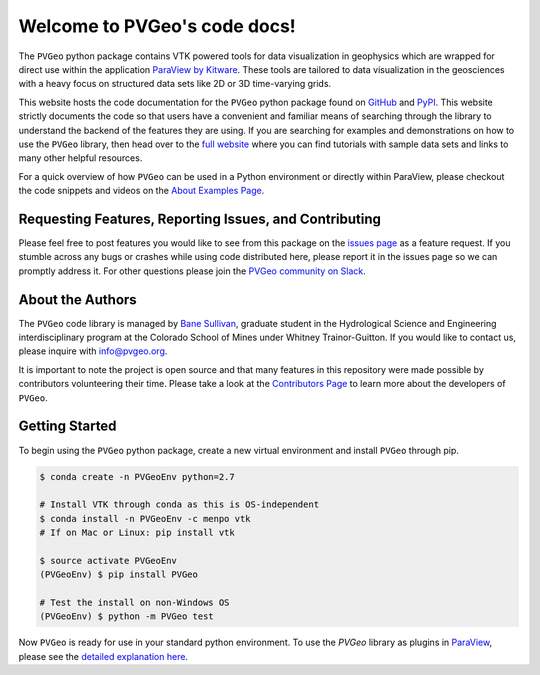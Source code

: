 .. PVGeo documentation master file, created by
   sphinx-quickstart on Tue Jul 10 19:56:04 2018.
   You can adapt this file completely to your liking, but it should at least
   contain the root `toctree` directive.

Welcome to PVGeo's code docs!
=============================


.. image :: https://img.shields.io/pypi/v/PVGeo.svg
   :target: https://pypi.org/project/PVGeo/
   :alt: PyPI

.. image :: https://api.codacy.com/project/badge/Grade/4b9e8d0ef37a4f70a2d02c0d53ed096f
   :target: https://www.codacy.com/app/banesullivan/PVGeo?utm_source=github.com&amp;utm_medium=referral&amp;utm_content=OpenGeoVis/PVGeo&amp;utm_campaign=Badge_Grade
   :alt: Codacy Badge

.. image :: http://slack.pvgeo.org/badge.svg
   :target: http://slack.pvgeo.org
   :alt: Slack

.. image :: https://travis-ci.org/OpenGeoVis/PVGeo.svg?branch=master
   :target: https://travis-ci.org/OpenGeoVis/PVGeo
   :alt: Build Status

.. image :: https://codecov.io/gh/OpenGeoVis/PVGeo/branch/master/graph/badge.svg
   :target: https://codecov.io/gh/OpenGeoVis/PVGeo/branch/master
   :alt: Code Coverage

.. image:: https://img.shields.io/github/contributors/OpenGeoVis/PVGeo.svg
   :target: https://GitHub.com/OpenGeoVis/PVGeo/graphs/contributors/
   :alt: GitHub Contributors

.. image:: https://img.shields.io/badge/docs%20by-gendocs-blue.svg
   :target: https://gendocs.readthedocs.io/en/latest/?badge=latest)
   :alt: Documentation Built by gendocs


The ``PVGeo`` python package contains VTK powered tools for data visualization in geophysics which are wrapped for direct use within the application `ParaView by Kitware`_. These tools are tailored to data visualization in the geosciences with a heavy focus on structured data sets like 2D or 3D time-varying grids.

This website hosts the code documentation for the ``PVGeo`` python package found
on `GitHub`_ and `PyPI`_. This website strictly documents the code so that users have a convenient and familiar means of searching through the library to understand the backend of the features they are using.
If you are searching for examples and demonstrations on how to use the ``PVGeo`` library, then head over to the `full website`_ where you can find tutorials with sample data sets and links to many other helpful resources.

For a quick overview of how ``PVGeo`` can be used in a Python environment or directly within ParaView, please checkout the code snippets and videos on the `About Examples Page`_.


.. _ParaView by Kitware: https://www.paraview.org
.. _GitHub: https://github.com/OpenGeoVis/PVGeo\
.. _PyPI: https://pypi.org/project/PVGeo/
.. _full website: http://pvgeo.org
.. _About Examples Page: http://pvgeo.org/examples/about-examples/



Requesting Features, Reporting Issues, and Contributing
-------------------------------------------------------

Please feel free to post features you would like to see from this package on the `issues page`_ as a feature request. If you stumble across any bugs or crashes while using code distributed here, please report it in the issues page so we can promptly address it. For other questions please join the `PVGeo community on Slack`_.

.. _issues page: https://github.com/OpenGeoVis/PVGeo/issues
.. _PVGeo community on Slack: http://slack.pvgeo.org

About the Authors
-----------------

The ``PVGeo`` code library is managed by `Bane Sullivan`_, graduate student in the Hydrological Science and Engineering interdisciplinary program at the Colorado School of Mines under Whitney Trainor-Guitton. If you would like to contact us, please inquire with `info@pvgeo.org`_.

.. _Bane Sullivan: http://banesullivan.com
.. _info@pvgeo.org: mailto:info@pvgeo.org

It is important to note the project is open source and that many features in this repository were made possible by contributors volunteering their time. Please take a look at the `Contributors Page`_ to learn more about the developers of ``PVGeo``.

.. _Contributors Page: https://github.com/OpenGeoVis/PVGeo/graphs/contributors

Getting Started
---------------

To begin using the ``PVGeo`` python package, create a new virtual environment and install ``PVGeo`` through pip.

.. code-block:: bash

    $ conda create -n PVGeoEnv python=2.7

    # Install VTK through conda as this is OS-independent
    $ conda install -n PVGeoEnv -c menpo vtk
    # If on Mac or Linux: pip install vtk

    $ source activate PVGeoEnv
    (PVGeoEnv) $ pip install PVGeo

    # Test the install on non-Windows OS
    (PVGeoEnv) $ python -m PVGeo test

Now ``PVGeo`` is ready for use in your standard python environment. To use the *PVGeo* library as plugins in `ParaView`_, please see the `detailed explanation here`_.

.. _ParaView: https://paraview.org
.. _detailed explanation here: http://pvgeo.org/overview/getting-started/

